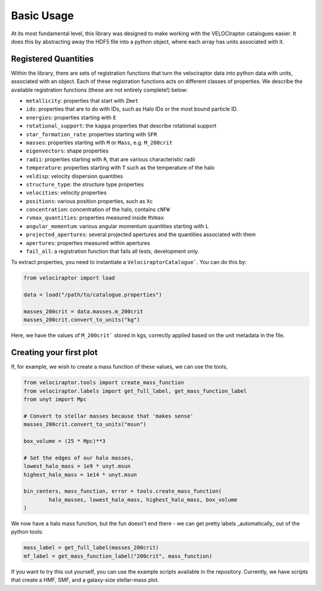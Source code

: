 Basic Usage
===========

At its most fundamental level, this library was designed to make working
with the VELOCIraptor catalogues easier. It does this by abstracting away
the HDF5 file into a python object, where each array has units associated
with it.


Registered Quantities
---------------------

Within the library, there are sets of registration functions that turn the velociraptor
data into python data with units, associated with an object. Each of these
registration functions acts on different classes of properties. We describe
the available registration functions (these are not entirely complete!) below:

+ ``metallicity``: properties that start with ``Zmet``
+ ``ids``: properties that are to do with IDs, such as Halo IDs or the most bound particle ID.
+ ``energies``: properties starting with ``E``
+ ``rotational_support``: the ``kappa`` properties that describe rotational support
+ ``star_formation_rate``: properties starting with ``SFR``
+ ``masses``: properties starting with ``M`` or ``Mass``, e.g. ``M_200crit``
+ ``eigenvectors``: shape properties
+ ``radii``: properties starting with ``R``, that are various characteristic radii
+ ``temperature``: properties starting with ``T`` such as the temperature of the halo
+ ``veldisp``: velocity dispersion quantities
+ ``structure_type``: the structure type properties
+ ``velocities``: velocity properties
+ ``positions``: various position properties, such as ``Xc``
+ ``concentration``: concentration of the halo, contains ``cNFW``
+ ``rvmax_quantities``: properties measured inside ``RVmax``
+ ``angular_momentum``: various angular momentum quantities starting with ``L``
+ ``projected_apertures``: several projected apertures and the quantities associated with them
+ ``apertures``: properties measured within apertures
+ ``fail_all``: a registration function that fails all tests, development only.

To extract properties, you need to instantiate a ``VelociraptorCatalogue```. You
can do this by:

.. code-block:: python

	from velociraptor import load

	data = load("/path/to/catalogue.properties")

	masses_200crit = data.masses.m_200crit
	masses_200crit.convert_to_units("kg")


Here, we have the values of ``M_200crit``` stored in kgs, correctly applied based on
the unit metadata in the file.

Creating your first plot
------------------------

If, for example, we wish to create a mass function of these values, we can use the tools,

.. code-block:: python

	from velociraptor.tools import create_mass_function
	from velociraptor.labels import get_full_label, get_mass_function_label
	from unyt import Mpc

	# Convert to stellar masses because that 'makes sense'
	masses_200crit.convert_to_units("msun")

	box_volume = (25 * Mpc)**3

	# Set the edges of our halo masses,
	lowest_halo_mass = 1e9 * unyt.msun
	highest_halo_mass = 1e14 * unyt.msun

	bin_centers, mass_function, error = tools.create_mass_function(
		halo_masses, lowest_halo_mass, highest_halo_mass, box_volume
	)


We now have a halo mass function, but the fun doesn't end there - we can get
pretty labels _automatically_ out of the python tools:

.. code-block:: python

	mass_label = get_full_label(masses_200crit)
	mf_label = get_mass_function_label("200crit", mass_function)


If you want to try this out yourself, you can use the example scripts available in the
repository. Currently, we have scripts that create a HMF, SMF, and a galaxy-size
stellar-mass plot.